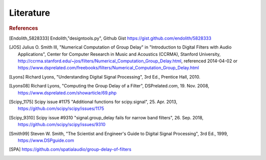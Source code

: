 Literature
===========================

.. rubric:: References

.. [Endolith_5828333] Endolith,"designtools.py", Github Gist https://gist.github.com/endolith/5828333

.. [JOS] Julius O. Smith III, "Numerical Computation of Group Delay" in
    "Introduction to Digital Filters with Audio Applications",
    Center for Computer Research in Music and Acoustics (CCRMA), Stanford University,
    http://ccrma.stanford.edu/~jos/filters/Numerical_Computation_Group_Delay.html,
    referenced 2014-04-02 or
    https://www.dsprelated.com/freebooks/filters/Numerical_Computation_Group_Delay.html

.. [Lyons] Richard Lyons, "Understanding Digital Signal Processing", 3rd Ed.,
    Prentice Hall, 2010.

.. [Lyons08] Richard Lyons, "Computing the Group Delay of a Filter", DSPrelated.com,
    19. Nov. 2008, https://www.dsprelated.com/showarticle/69.php

.. [Scipy_1175] Scipy issue #1175 "Additional functions for scipy.signal",
    25. Apr. 2013, https://github.com/scipy/scipy/issues/1175

.. [Scipy_9310] Scipy issue #9310 "signal.group_delay fails for narrow band filters",
    26. Sep. 2018, https://github.com/scipy/scipy/issues/9310

.. [Smith99] Steven W. Smith, "The Scientist and Engineer's Guide to
       Digital Signal Processing", 3rd Ed., 1999, https://www.DSPguide.com

.. [SPA] https://github.com/spatialaudio/group-delay-of-filters




